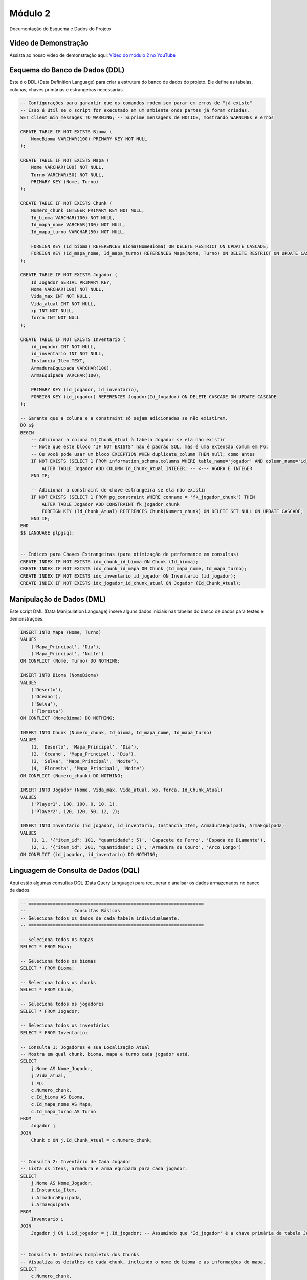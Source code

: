 Módulo 2
==========

Documentação do Esquema e Dados do Projeto


   
Vídeo de Demonstração
---------------------

Assista ao nosso vídeo de demonstração aqui: `Vídeo do módulo 2 no YouTube <https://youtu.be/Qz7BXkqUX40>`_

Esquema do Banco de Dados (DDL)
--------------------------------

Este é o DDL (Data Definition Language) para criar a estrutura do banco de dados do projeto. Ele define as tabelas, colunas, chaves primárias e estrangeiras necessárias.

.. code-block:: sql

    -- Configurações para garantir que os comandos rodem sem parar em erros de "já existe"
    -- Isso é útil se o script for executado em um ambiente onde partes já foram criadas.
    SET client_min_messages TO WARNING; -- Suprime mensagens de NOTICE, mostrando WARNINGs e erros

    CREATE TABLE IF NOT EXISTS Bioma (
        NomeBioma VARCHAR(100) PRIMARY KEY NOT NULL
    );

    CREATE TABLE IF NOT EXISTS Mapa (
        Nome VARCHAR(100) NOT NULL,
        Turno VARCHAR(50) NOT NULL,
        PRIMARY KEY (Nome, Turno)
    );

    CREATE TABLE IF NOT EXISTS Chunk (
        Numero_chunk INTEGER PRIMARY KEY NOT NULL,
        Id_bioma VARCHAR(100) NOT NULL,
        Id_mapa_nome VARCHAR(100) NOT NULL,
        Id_mapa_turno VARCHAR(50) NOT NULL,

        FOREIGN KEY (Id_bioma) REFERENCES Bioma(NomeBioma) ON DELETE RESTRICT ON UPDATE CASCADE,
        FOREIGN KEY (Id_mapa_nome, Id_mapa_turno) REFERENCES Mapa(Nome, Turno) ON DELETE RESTRICT ON UPDATE CASCADE
    );

    CREATE TABLE IF NOT EXISTS Jogador (
        Id_Jogador SERIAL PRIMARY KEY,
        Nome VARCHAR(100) NOT NULL,
        Vida_max INT NOT NULL,
        Vida_atual INT NOT NULL,
        xp INT NOT NULL,
        forca INT NOT NULL
    );

    CREATE TABLE IF NOT EXISTS Inventario (
        id_jogador INT NOT NULL,          
        id_inventario INT NOT NULL,        
        Instancia_Item TEXT,
        ArmaduraEquipada VARCHAR(100),
        ArmaEquipada VARCHAR(100),

        PRIMARY KEY (id_jogador, id_inventario),
        FOREIGN KEY (id_jogador) REFERENCES Jogador(Id_Jogador) ON DELETE CASCADE ON UPDATE CASCADE
    );

    -- Garante que a coluna e a constraint só sejam adicionadas se não existirem.
    DO $$
    BEGIN
        -- Adicionar a coluna Id_Chunk_Atual à tabela Jogador se ela não existir
        -- Note que este bloco 'IF NOT EXISTS' não é padrão SQL, mas é uma extensão comum em PG.
        -- Ou você pode usar um bloco EXCEPTION WHEN duplicate_column THEN null; como antes
        IF NOT EXISTS (SELECT 1 FROM information_schema.columns WHERE table_name='jogador' AND column_name='id_chunk_atual') THEN
            ALTER TABLE Jogador ADD COLUMN Id_Chunk_Atual INTEGER; -- <--- AGORA É INTEGER
        END IF;

        -- Adicionar a constraint de chave estrangeira se ela não existir
        IF NOT EXISTS (SELECT 1 FROM pg_constraint WHERE conname = 'fk_jogador_chunk') THEN
            ALTER TABLE Jogador ADD CONSTRAINT fk_jogador_chunk
            FOREIGN KEY (Id_Chunk_Atual) REFERENCES Chunk(Numero_chunk) ON DELETE SET NULL ON UPDATE CASCADE;
        END IF;
    END
    $$ LANGUAGE plpgsql;


    -- Índices para Chaves Estrangeiras (para otimização de performance em consultas)
    CREATE INDEX IF NOT EXISTS idx_chunk_id_bioma ON Chunk (Id_bioma);
    CREATE INDEX IF NOT EXISTS idx_chunk_id_mapa ON Chunk (Id_mapa_nome, Id_mapa_turno);
    CREATE INDEX IF NOT EXISTS idx_inventario_id_jogador ON Inventario (id_jogador);
    CREATE INDEX IF NOT EXISTS idx_jogador_id_chunk_atual ON Jogador (Id_Chunk_Atual);

Manipulação de Dados (DML)
---------------------------

Este script DML (Data Manipulation Language) insere alguns dados iniciais nas tabelas do banco de dados para testes e demonstrações.

.. code-block:: sql

    INSERT INTO Mapa (Nome, Turno)
    VALUES
        ('Mapa_Principal', 'Dia'),
        ('Mapa_Principal', 'Noite')
    ON CONFLICT (Nome, Turno) DO NOTHING; 

    INSERT INTO Bioma (NomeBioma)
    VALUES
        ('Deserto'),
        ('Oceano'),
        ('Selva'),
        ('Floresta')
    ON CONFLICT (NomeBioma) DO NOTHING; 

    INSERT INTO Chunk (Numero_chunk, Id_bioma, Id_mapa_nome, Id_mapa_turno)
    VALUES
        (1, 'Deserto', 'Mapa_Principal', 'Dia'),
        (2, 'Oceano', 'Mapa_Principal', 'Dia'),
        (3, 'Selva', 'Mapa_Principal', 'Noite'),
        (4, 'Floresta', 'Mapa_Principal', 'Noite')
    ON CONFLICT (Numero_chunk) DO NOTHING;

    INSERT INTO Jogador (Nome, Vida_max, Vida_atual, xp, forca, Id_Chunk_Atual)
    VALUES
        ('Player1', 100, 100, 0, 10, 1), 
        ('Player2', 120, 120, 50, 12, 2); 

    INSERT INTO Inventario (id_jogador, id_inventario, Instancia_Item, ArmaduraEquipada, ArmaEquipada)
    VALUES
        (1, 1, '{"item_id": 101, "quantidade": 5}', 'Capacete de Ferro', 'Espada de Diamante'),
        (2, 1, '{"item_id": 201, "quantidade": 1}', 'Armadura de Couro', 'Arco Longo')
    ON CONFLICT (id_jogador, id_inventario) DO NOTHING; 

Linguagem de Consulta de Dados (DQL)
------------------------------------

Aqui estão algumas consultas DQL (Data Query Language) para recuperar e analisar os dados armazenados no banco de dados.

.. code-block:: sql

    -- =================================================================
    --                  Consultas Básicas
    -- Seleciona todos os dados de cada tabela individualmente.
    -- =================================================================

    -- Seleciona todos os mapas
    SELECT * FROM Mapa;

    -- Seleciona todos os biomas
    SELECT * FROM Bioma;

    -- Seleciona todos os chunks
    SELECT * FROM Chunk;

    -- Seleciona todos os jogadores
    SELECT * FROM Jogador;

    -- Seleciona todos os inventários
    SELECT * FROM Inventario;

    -- Consulta 1: Jogadores e sua Localização Atual
    -- Mostra em qual chunk, bioma, mapa e turno cada jogador está.
    SELECT
        j.Nome AS Nome_Jogador,
        j.Vida_atual,
        j.xp,
        c.Numero_chunk,
        c.Id_bioma AS Bioma,
        c.Id_mapa_nome AS Mapa,
        c.Id_mapa_turno AS Turno
    FROM
        Jogador j
    JOIN
        Chunk c ON j.Id_Chunk_Atual = c.Numero_chunk;


    -- Consulta 2: Inventário de Cada Jogador
    -- Lista os itens, armadura e arma equipada para cada jogador.
    SELECT
        j.Nome AS Nome_Jogador,
        i.Instancia_Item,
        i.ArmaduraEquipada,
        i.ArmaEquipada
    FROM
        Inventario i
    JOIN
        Jogador j ON i.id_jogador = j.Id_jogador; -- Assumindo que 'Id_jogador' é a chave primária da tabela Jogador.


    -- Consulta 3: Detalhes Completos dos Chunks
    -- Visualiza os detalhes de cada chunk, incluindo o nome do bioma e as informações do mapa.
    SELECT
        c.Numero_chunk,
        b.NomeBioma,
        m.Nome AS Nome_Mapa,
        m.Turno
    FROM
        Chunk c
    JOIN
        Bioma b ON c.Id_bioma = b.NomeBioma
    JOIN
        Mapa m ON c.Id_mapa_nome = m.Nome AND c.Id_mapa_turno = m.Turno;

DML: Geração de 1000 Chunks
----------------------------

Este script DML avançado preenche o banco de dados com 1000 "chunks" para simular um mapa maior. Ele inclui lógica para distribuir os biomas (Oceano, Deserto, Selva, Floresta) de forma programática.

.. code-block:: sql

    -- Script DML para popular o banco de dados com 1000 chunks
    -- Mapa: 32x32 chunks (1024 chunks total, mas vamos usar 1000)
    -- Estrutura: Oceano ao redor, deserto no centro (20%), selva e floresta no resto

    -- Inserir mapas (Dia e Noite)
    INSERT INTO Mapa (Nome, Turno)
    VALUES
        ('Mapa_Principal', 'Dia'),
        ('Mapa_Principal', 'Noite')
    ON CONFLICT (Nome, Turno) DO NOTHING; 

    -- Inserir biomas
    INSERT INTO Bioma (NomeBioma)
    VALUES
        ('Deserto'),
        ('Oceano'),
        ('Selva'),
        ('Floresta')
    ON CONFLICT (NomeBioma) DO NOTHING; 

    -- Função para gerar chunks com a distribuição especificada
    -- Mapa 32x32 com oceano na borda, deserto no centro, selva e floresta no resto
    DO $$
    DECLARE
        chunk_id INTEGER := 1;
        x INTEGER;
        y INTEGER;
        biome_name VARCHAR(100);
        map_size INTEGER := 32;
        center_start INTEGER := 12; -- Início da área central (deserto)
        center_end INTEGER := 20;   -- Fim da área central (deserto)
        desert_chunks INTEGER := 0;
        ocean_chunks INTEGER := 0;
        jungle_chunks INTEGER := 0;
        forest_chunks INTEGER := 0;
    BEGIN
        -- Gerar chunks para o mapa de dia
        FOR y IN 1..map_size LOOP
            FOR x IN 1..map_size LOOP
                -- Determinar bioma baseado na posição
                IF x = 1 OR x = map_size OR y = 1 OR y = map_size THEN
                    -- Borda: Oceano
                    biome_name := 'Oceano';
                    ocean_chunks := ocean_chunks + 1;
                ELSIF x >= center_start AND x <= center_end AND y >= center_start AND y <= center_end THEN
                    -- Centro: Deserto (área 9x9 = 81 chunks, aproximadamente 20% de 1000)
                    biome_name := 'Deserto';
                    desert_chunks := desert_chunks + 1;
                ELSE
                    -- Resto: Alternar entre Selva e Floresta
                    IF (x + y) % 2 = 0 THEN
                        biome_name := 'Selva';
                        jungle_chunks := jungle_chunks + 1;
                    ELSE
                        biome_name := 'Floresta';
                        forest_chunks := forest_chunks + 1;
                    END IF;
                END IF;
                
                -- Inserir chunk
                INSERT INTO Chunk (Numero_chunk, Id_bioma, Id_mapa_nome, Id_mapa_turno)
                VALUES (chunk_id, biome_name, 'Mapa_Principal', 'Dia')
                ON CONFLICT (Numero_chunk) DO NOTHING;
                
                chunk_id := chunk_id + 1;
                
                -- Parar após 1000 chunks
                IF chunk_id > 1000 THEN
                    EXIT;
                END IF;
            END LOOP;
            
            -- Parar após 1000 chunks
            IF chunk_id > 1000 THEN
                EXIT;
            END IF;
        END LOOP;
        
        -- Gerar chunks para o mapa de noite (mesma distribuição)
        chunk_id := 1001;
        FOR y IN 1..map_size LOOP
            FOR x IN 1..map_size LOOP
                -- Determinar bioma baseado na posição
                IF x = 1 OR x = map_size OR y = 1 OR y = map_size THEN
                    -- Borda: Oceano
                    biome_name := 'Oceano';
                ELSIF x >= center_start AND x <= center_end AND y >= center_start AND y <= center_end THEN
                    -- Centro: Deserto
                    biome_name := 'Deserto';
                ELSE
                    -- Resto: Alternar entre Selva e Floresta
                    IF (x + y) % 2 = 0 THEN
                        biome_name := 'Selva';
                    ELSE
                        biome_name := 'Floresta';
                    END IF;
                END IF;
                
                -- Inserir chunk
                INSERT INTO Chunk (Numero_chunk, Id_bioma, Id_mapa_nome, Id_mapa_turno)
                VALUES (chunk_id, biome_name, 'Mapa_Principal', 'Noite')
                ON CONFLICT (Numero_chunk) DO NOTHING;
                
                chunk_id := chunk_id + 1;
                
                -- Parar após 2000 chunks total (1000 para cada turno)
                IF chunk_id > 2000 THEN
                    EXIT;
                END IF;
            END LOOP;
            
            -- Parar após 2000 chunks total
            IF chunk_id > 2000 THEN
                EXIT;
            END IF;
        END LOOP;
        
        -- Mostrar estatísticas
        RAISE NOTICE 'Chunks gerados para o mapa de dia:';
        RAISE NOTICE 'Deserto: % chunks', desert_chunks;
        RAISE NOTICE 'Oceano: % chunks', ocean_chunks;
        RAISE NOTICE 'Selva: % chunks', jungle_chunks;
        RAISE NOTICE 'Floresta: % chunks', forest_chunks;
        RAISE NOTICE 'Total: % chunks', (desert_chunks + ocean_chunks + jungle_chunks + forest_chunks);
    END
    $$ LANGUAGE plpgsql;

    -- Inserir alguns jogadores de exemplo (apenas se não existirem)
    INSERT INTO Jogador (Nome, Vida_max, Vida_atual, xp, forca, Id_Chunk_Atual)
    VALUES
        ('Player1', 100, 100, 0, 10, 1), 
        ('Player2', 120, 120, 50, 12, 2),
        ('Player3', 110, 110, 25, 11, 3)
    ON CONFLICT (Id_Jogador) DO NOTHING;

